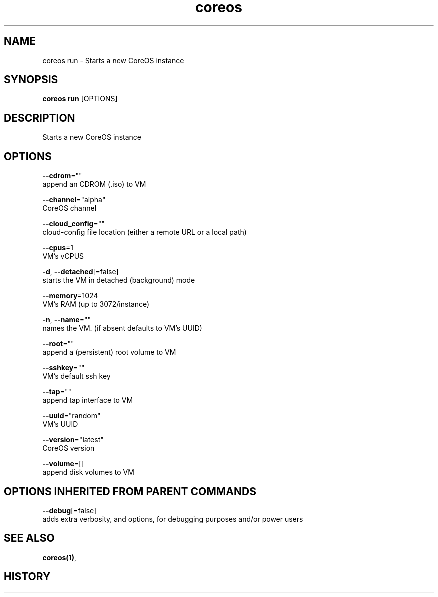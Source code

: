 .TH "coreos" "1" "" " " ""  ""


.SH NAME
.PP
coreos run \- Starts a new CoreOS instance


.SH SYNOPSIS
.PP
\fBcoreos run\fP [OPTIONS]


.SH DESCRIPTION
.PP
Starts a new CoreOS instance


.SH OPTIONS
.PP
\fB\-\-cdrom\fP=""
    append an CDROM (.iso) to VM

.PP
\fB\-\-channel\fP="alpha"
    CoreOS channel

.PP
\fB\-\-cloud\_config\fP=""
    cloud\-config file location (either a remote URL or a local path)

.PP
\fB\-\-cpus\fP=1
    VM's vCPUS

.PP
\fB\-d\fP, \fB\-\-detached\fP[=false]
    starts the VM in detached (background) mode

.PP
\fB\-\-memory\fP=1024
    VM's RAM (up to 3072/instance)

.PP
\fB\-n\fP, \fB\-\-name\fP=""
    names the VM. (if absent defaults to VM's UUID)

.PP
\fB\-\-root\fP=""
    append a (persistent) root volume to VM

.PP
\fB\-\-sshkey\fP=""
    VM's default ssh key

.PP
\fB\-\-tap\fP=""
    append tap interface to VM

.PP
\fB\-\-uuid\fP="random"
    VM's UUID

.PP
\fB\-\-version\fP="latest"
    CoreOS version

.PP
\fB\-\-volume\fP=[]
    append disk volumes to VM


.SH OPTIONS INHERITED FROM PARENT COMMANDS
.PP
\fB\-\-debug\fP[=false]
    adds extra verbosity, and options, for debugging purposes and/or power users


.SH SEE ALSO
.PP
\fBcoreos(1)\fP,


.SH HISTORY
.PP

